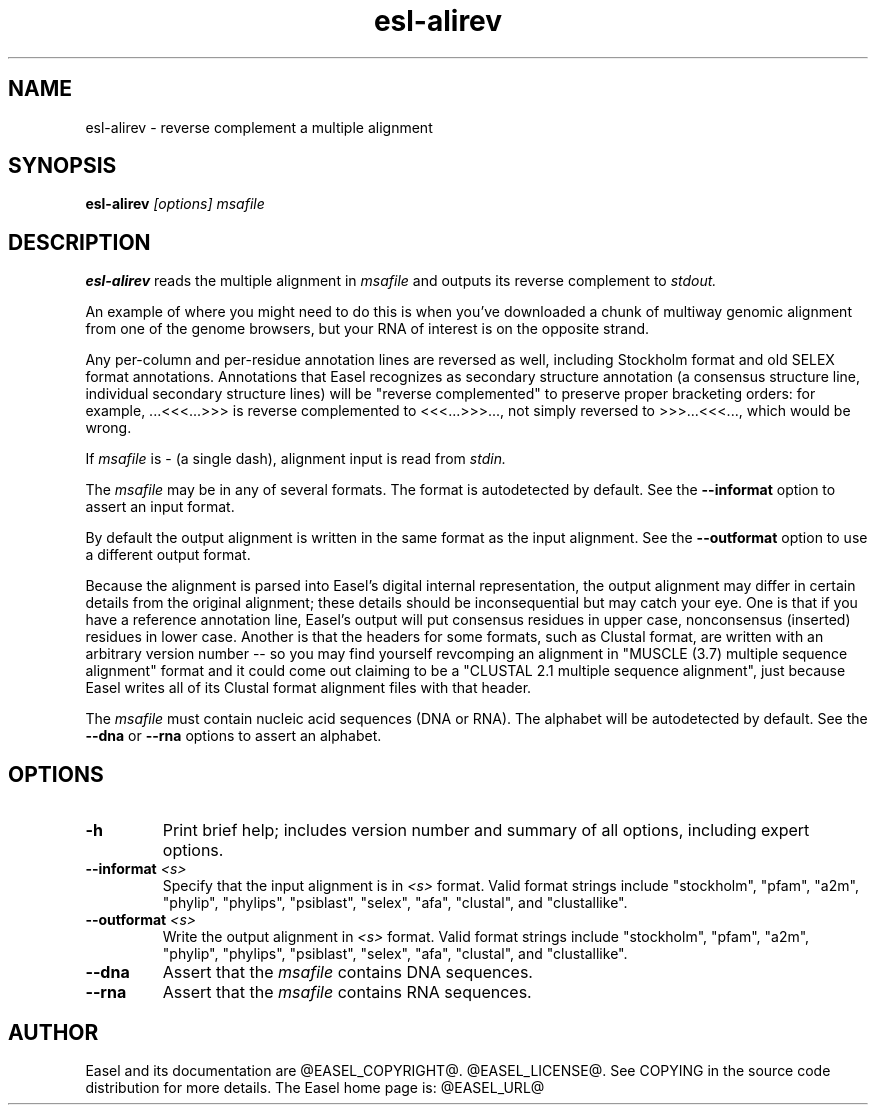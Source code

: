.TH "esl-alirev" 1 "@RELEASEDATE@" "@PACKAGE@ @RELEASE@" "@PACKAGE@ Manual"

.SH NAME
.TP
esl-alirev - reverse complement a multiple alignment 


.SH SYNOPSIS

.B esl-alirev
.I [options]
.I msafile


.SH DESCRIPTION

.pp
.B esl-alirev
reads the multiple alignment in
.I msafile
and outputs its reverse complement to 
.I stdout.

.pp
An example of where you might need to do this is when you've
downloaded a chunk of multiway genomic alignment from one of the
genome browsers, but your RNA of interest is on the opposite strand.

.pp
Any per-column and per-residue annotation lines are reversed as well,
including Stockholm format and old SELEX format annotations.
Annotations that Easel recognizes as secondary structure annotation (a
consensus structure line, individual secondary structure lines) will
be "reverse complemented" to preserve proper bracketing orders: for
example, ...<<<...>>> is reverse complemented to <<<...>>>..., not
simply reversed to >>>...<<<..., which would be wrong.

.pp
If
.I msafile 
is - (a single dash), alignment input is read from 
.I stdin.

.pp 
The
.I msafile
may be in any of several formats.
The format is autodetected by default.
See the
.B --informat
option to assert an input format.

.pp 
By default the output alignment is written in the same format as the
input alignment. See the
.B --outformat
option to use a different output format.

.pp
Because the alignment is parsed into Easel's digital internal
representation, the output alignment may differ in certain details
from the original alignment; these details should be inconsequential
but may catch your eye. One is that if you have a reference annotation
line, Easel's output will put consensus residues in upper case,
nonconsensus (inserted) residues in lower case. Another is that the
headers for some formats, such as Clustal format, are written with an
arbitrary version number -- so you may find yourself revcomping an
alignment in "MUSCLE (3.7) multiple sequence alignment" format and it
could come out claiming to be a "CLUSTAL 2.1 multiple sequence
alignment", just because Easel writes all of its Clustal format
alignment files with that header.

.pp
The
.I msafile
must contain nucleic acid sequences (DNA or RNA).
The alphabet will be autodetected by default.
See the
.B --dna
or
.B --rna 
options to assert an alphabet.



.SH OPTIONS

.TP
.B -h 
Print brief help;  includes version number and summary of
all options, including expert options.

.TP
.BI --informat " <s>"
Specify that the input alignment is in 
.I <s>
format. Valid format strings include 
"stockholm", "pfam", "a2m", "phylip", "phylips", 
"psiblast", "selex", "afa", "clustal", and "clustallike".

.TP
.BI --outformat " <s>"
Write the output alignment in 
.I <s>
format. Valid format strings include 
"stockholm", "pfam", "a2m", "phylip", "phylips", 
"psiblast", "selex", "afa", "clustal", and "clustallike".

.TP 
.B --dna
Assert that the 
.I msafile 
contains DNA sequences. 

.TP 
.B --rna
Assert that the 
.I msafile 
contains RNA sequences. 


.SH AUTHOR

Easel and its documentation are @EASEL_COPYRIGHT@.
@EASEL_LICENSE@.
See COPYING in the source code distribution for more details.
The Easel home page is: @EASEL_URL@

